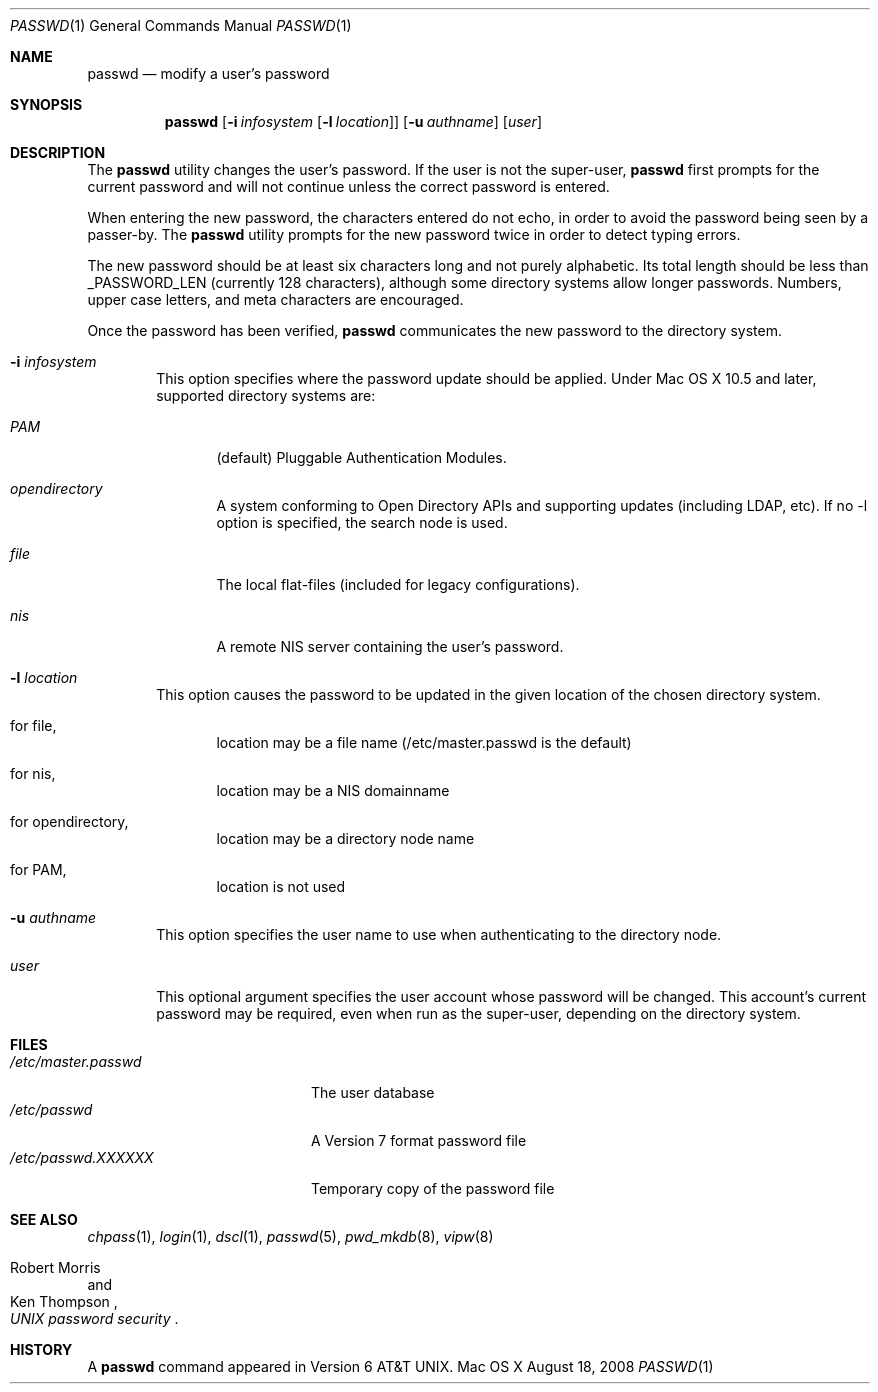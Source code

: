 .\" Copyright (c) 1990, 1993
.\"	The Regents of the University of California.  All rights reserved.
.\"
.\" Redistribution and use in source and binary forms, with or without
.\" modification, are permitted provided that the following conditions
.\" are met:
.\" 1. Redistributions of source code must retain the above copyright
.\"    notice, this list of conditions and the following disclaimer.
.\" 2. Redistributions in binary form must reproduce the above copyright
.\"    notice, this list of conditions and the following disclaimer in the
.\"    documentation and/or other materials provided with the distribution.
.\" 3. All advertising materials mentioning features or use of this software
.\"    must display the following acknowledgement:
.\"	This product includes software developed by the University of
.\"	California, Berkeley and its contributors.
.\" 4. Neither the name of the University nor the names of its contributors
.\"    may be used to endorse or promote products derived from this software
.\"    without specific prior written permission.
.\"
.\" THIS SOFTWARE IS PROVIDED BY THE REGENTS AND CONTRIBUTORS ``AS IS'' AND
.\" ANY EXPRESS OR IMPLIED WARRANTIES, INCLUDING, BUT NOT LIMITED TO, THE
.\" IMPLIED WARRANTIES OF MERCHANTABILITY AND FITNESS FOR A PARTICULAR PURPOSE
.\" ARE DISCLAIMED.  IN NO EVENT SHALL THE REGENTS OR CONTRIBUTORS BE LIABLE
.\" FOR ANY DIRECT, INDIRECT, INCIDENTAL, SPECIAL, EXEMPLARY, OR CONSEQUENTIAL
.\" DAMAGES (INCLUDING, BUT NOT LIMITED TO, PROCUREMENT OF SUBSTITUTE GOODS
.\" OR SERVICES; LOSS OF USE, DATA, OR PROFITS; OR BUSINESS INTERRUPTION)
.\" HOWEVER CAUSED AND ON ANY THEORY OF LIABILITY, WHETHER IN CONTRACT, STRICT
.\" LIABILITY, OR TORT (INCLUDING NEGLIGENCE OR OTHERWISE) ARISING IN ANY WAY
.\" OUT OF THE USE OF THIS SOFTWARE, EVEN IF ADVISED OF THE POSSIBILITY OF
.\" SUCH DAMAGE.
.\"
.\"	@(#)passwd.1	8.1 (Berkeley) 6/6/93
.\"
.Dd August 18, 2008
.Dt PASSWD 1
.Os "Mac OS X"
.Sh NAME
.Nm passwd
.Nd modify a user's password
.Sh SYNOPSIS
.Nm passwd
.Op Fl i Ar infosystem Op Fl l Ar location
.Op Fl u Ar authname
.Op Ar user
.Sh DESCRIPTION
The
.Nm
utility changes the user's password.
If the user is not the super-user,
.Nm
first prompts for the current password and will not continue unless the correct
password is entered.
.Pp
When entering the new password, the characters entered do not echo, in order to
avoid the password being seen by a passer-by.
The
.Nm
utility prompts for the new password twice in order to detect typing errors.
.Pp
The new password should be at least six characters long
and not purely alphabetic.
Its total length should be less than
.Dv _PASSWORD_LEN
(currently 128 characters),
although some directory systems allow longer passwords.
Numbers, upper
case letters, and meta characters are encouraged.
.Pp
Once the password has been verified,
.Nm
communicates the new password to the directory system.
.Bl -tag -width flag
.It Fl i Ar infosystem
This option specifies where the password update should be applied.
Under Mac OS X 10.5 and later, supported directory systems are:
.Bl -tag -width flag
.It Ar PAM
(default) Pluggable Authentication Modules.
.It Ar opendirectory
A system conforming to Open Directory APIs and supporting updates
(including LDAP, etc).
If no -l option is specified, the search node is used.
.It Ar file
The local flat-files (included for legacy configurations).
.It Ar nis
A remote NIS server containing the user's password.
.El
.It Fl l Ar location
This option causes the password to be updated in the given location
of the chosen directory system.
.Bl -tag -width flag
.It for file,
location may be a file name (/etc/master.passwd is the default)
.It for nis,
location may be a NIS domainname
.It for opendirectory,
location may be a directory node name
.It for PAM,
location is not used
.El
.It Fl u Ar authname
This option specifies the user name to use when authenticating to
the directory node.
.It Ar user
This optional argument specifies the user account whose password will be
changed.  This account's current password may be required, even when run as the
super-user, depending on the directory system.
.El
.Sh FILES
.Bl -tag -width /etc/master.passwd -compact
.It Pa /etc/master.passwd
The user database
.It Pa /etc/passwd 
A Version 7 format password file
.It Pa /etc/passwd.XXXXXX
Temporary copy of the password file
.El
.Sh SEE ALSO
.Xr chpass 1 ,
.Xr login 1 ,
.Xr dscl 1 ,
.Xr passwd 5 ,
.Xr pwd_mkdb 8 ,
.Xr vipw 8
.Rs
.%A Robert Morris
.%A Ken Thompson
.%T "UNIX password security"
.Re
.Sh HISTORY
A
.Nm passwd
command appeared in
.At v6 .
